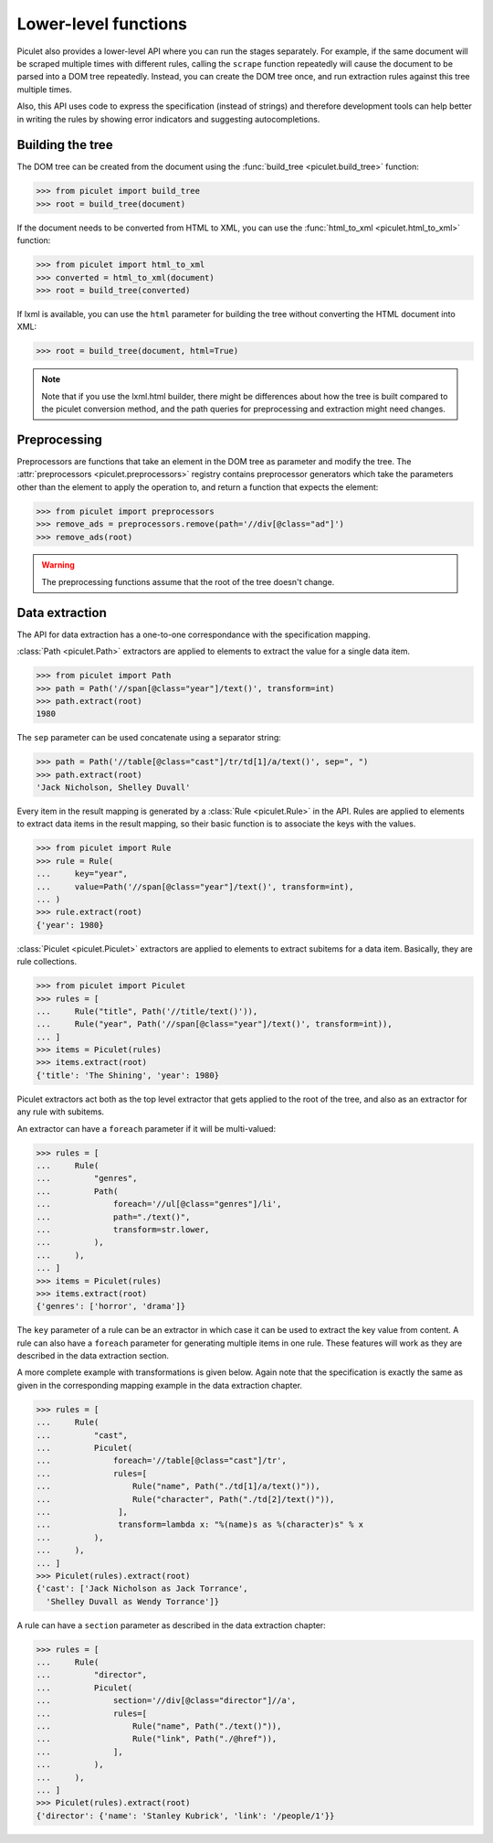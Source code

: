 Lower-level functions
=====================

Piculet also provides a lower-level API where you can run the stages
separately.
For example, if the same document will be scraped multiple times
with different rules, calling the ``scrape`` function repeatedly will cause
the document to be parsed into a DOM tree repeatedly.
Instead, you can create the DOM tree once,
and run extraction rules against this tree multiple times.

Also, this API uses code to express the specification (instead of strings)
and therefore development tools can help better in writing the rules
by showing error indicators and suggesting autocompletions.

Building the tree
-----------------

The DOM tree can be created from the document using
the :func:`build_tree <piculet.build_tree>` function:

.. code-block:: python

   >>> from piculet import build_tree
   >>> root = build_tree(document)

If the document needs to be converted from HTML to XML, you can use
the :func:`html_to_xml <piculet.html_to_xml>` function:

.. code-block:: python

   >>> from piculet import html_to_xml
   >>> converted = html_to_xml(document)
   >>> root = build_tree(converted)

If lxml is available, you can use the ``html`` parameter for building
the tree without converting the HTML document into XML:

.. code-block:: python

   >>> root = build_tree(document, html=True)

.. note::

   Note that if you use the lxml.html builder, there might be differences
   about how the tree is built compared to the piculet conversion method,
   and the path queries for preprocessing and extraction might need changes.

Preprocessing
-------------

Preprocessors are functions that take an element in the DOM tree as parameter
and modify the tree.
The :attr:`preprocessors <piculet.preprocessors>` registry contains
preprocessor generators which take the parameters other than the element
to apply the operation to, and return a function that expects the element:

.. code-block:: python

   >>> from piculet import preprocessors
   >>> remove_ads = preprocessors.remove(path='//div[@class="ad"]')
   >>> remove_ads(root)

.. warning::

   The preprocessing functions assume that the root of the tree
   doesn't change.

Data extraction
---------------

The API for data extraction has a one-to-one correspondance
with the specification mapping.

:class:`Path <piculet.Path>` extractors are applied to elements
to extract the value for a single data item.

.. code-block:: python

   >>> from piculet import Path
   >>> path = Path('//span[@class="year"]/text()', transform=int)
   >>> path.extract(root)
   1980

The ``sep`` parameter can be used concatenate using a separator string:

.. code-block:: python

   >>> path = Path('//table[@class="cast"]/tr/td[1]/a/text()', sep=", ")
   >>> path.extract(root)
   'Jack Nicholson, Shelley Duvall'

Every item in the result mapping is generated
by a :class:`Rule <piculet.Rule>` in the API.
Rules are applied to elements to extract data items in the result mapping,
so their basic function is to associate the keys with the values.

.. code-block:: python

   >>> from piculet import Rule
   >>> rule = Rule(
   ...     key="year",
   ...     value=Path('//span[@class="year"]/text()', transform=int),
   ... )
   >>> rule.extract(root)
   {'year': 1980}

:class:`Piculet <piculet.Piculet>` extractors are applied to elements
to extract subitems for a data item.
Basically, they are rule collections.

.. code-block:: python

   >>> from piculet import Piculet
   >>> rules = [
   ...     Rule("title", Path('//title/text()')),
   ...     Rule("year", Path('//span[@class="year"]/text()', transform=int)),
   ... ]
   >>> items = Piculet(rules)
   >>> items.extract(root)
   {'title': 'The Shining', 'year': 1980}

Piculet extractors act both
as the top level extractor that gets applied to the root of the tree,
and also as an extractor for any rule with subitems.

An extractor can have a ``foreach`` parameter if it will be multi-valued:

.. code-block:: python

   >>> rules = [
   ...     Rule(
   ...         "genres",
   ...         Path(
   ...             foreach='//ul[@class="genres"]/li',
   ...             path="./text()",
   ...             transform=str.lower,
   ...         ),
   ...     ),
   ... ]
   >>> items = Piculet(rules)
   >>> items.extract(root)
   {'genres': ['horror', 'drama']}

The ``key`` parameter of a rule can be an extractor
in which case it can be used to extract the key value from content.
A rule can also have a ``foreach`` parameter
for generating multiple items in one rule.
These features will work as they are described in the data extraction section.

A more complete example with transformations is given below.
Again note that the specification is exactly the same as given
in the corresponding mapping example in the data extraction chapter.

.. code-block:: python

   >>> rules = [
   ...     Rule(
   ...         "cast",
   ...         Piculet(
   ...             foreach='//table[@class="cast"]/tr',
   ...             rules=[
   ...                 Rule("name", Path("./td[1]/a/text()")),
   ...                 Rule("character", Path("./td[2]/text()")),
   ...              ],
   ...              transform=lambda x: "%(name)s as %(character)s" % x
   ...         ),
   ...     ),
   ... ]
   >>> Piculet(rules).extract(root)
   {'cast': ['Jack Nicholson as Jack Torrance',
     'Shelley Duvall as Wendy Torrance']}

A rule can have a ``section`` parameter as described in the data extraction
chapter:

.. code-block:: python

   >>> rules = [
   ...     Rule(
   ...         "director",
   ...         Piculet(
   ...             section='//div[@class="director"]//a',
   ...             rules=[
   ...                 Rule("name", Path("./text()")),
   ...                 Rule("link", Path("./@href")),
   ...             ],
   ...         ),
   ...     ),
   ... ]
   >>> Piculet(rules).extract(root)
   {'director': {'name': 'Stanley Kubrick', 'link': '/people/1'}}
